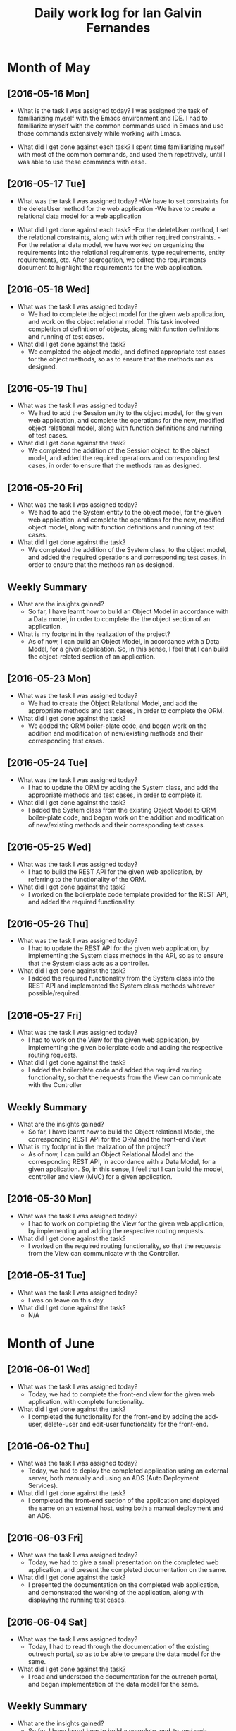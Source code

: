 #+title: Daily work log for Ian Galvin Fernandes

* Month of May
** [2016-05-16 Mon]
   + What is the task I was assigned today?  
     I was assigned the task of familiarizing myself with 
     the Emacs environment and IDE. I had to familiarize myself with the common
     commands used in Emacs and use those commands extensively while
     working with Emacs.

   + What did I get done against each task?
     I spent time familiarizing myself with most of the common
     commands, and used them repetitively, until I was able to use
     these commands with ease.

** [2016-05-17 Tue]
   + What was the task I was assigned today?
     -We have to set constraints for the deleteUser method for the web application
     -We have to create a relational data model for a web application

   + What did I get done against each task?
     -For the deleteUser method, I set the relational constraints, along with
     with other required constraints.
     -For the relational data model, we have worked on organizing the
     requirements into the relational requirements, type requirements,
     entity requirements, etc. After segregation, we edited the requirements
     document to highlight the requirements for the web application.

** [2016-05-18 Wed]
   + What was the task I was assigned today?
     - We had to complete the object model for the given web application, and
       work on the object relational model. This task involved completion of
       definition of objects, along with function definitions and running of
       test cases.

   + What did I get done against the task?
     - We completed the object model, and defined appropriate test cases for
       the object methods, so as to ensure that the methods ran as designed.

** [2016-05-19 Thu]
   + What was the task I was assigned today?
     - We had to add the Session entity to the object model, for the given web
       application, and complete the operations for the new, modified object
       relational model, along with function definitions and running of test
       cases.
       
   + What did I get done against the task?
     - We completed the addition of the Session object, to the object model,
       and added the required operations and corresponding test cases, in order
       to ensure that the methods ran as designed.

** [2016-05-20 Fri]
   + What was the task I was assigned today?
     - We had to add the System entity to the object model, for the given web
       application, and complete the operations for the new, modified object
       model, along with function definitions and running of test cases.
       
   + What did I get done against the task?
     - We completed the addition of the System class, to the object model,
       and added the required operations and corresponding test cases, in order
       to ensure that the methods ran as designed.

** Weekly  Summary
   + What are the insights gained?
     - So far, I have learnt how to build an Object Model in accordance with a
       Data model, in order to complete the the object section of an application.
   + What is my footprint in the realization of the project?
     - As of now, I can build an Object Model, in accordance with a Data Model,
       for a given application. So, in this sense, I feel that I can build the
       object-related section of an application.


** [2016-05-23 Mon]

    + What was the task I was assigned today?
     - We had to create the Object Relational Model, and add the appropriate
       methods and test cases, in order to complete the ORM.
       
    + What did I get done against the task?
     - We added the ORM boiler-plate code, and began work on the addition and
       modification of new/existing methods and their corresponding test cases.

** [2016-05-24 Tue]

    + What was the task I was assigned today?
      - I had to update the ORM by adding the System class, and add the appropriate
       methods and test cases, in order to complete it.
       
    + What did I get done against the task?
     - I added the System class from the existing Object Model to ORM boiler-plate code, and began work on the addition and
       modification of new/existing methods and their corresponding test cases.

** [2016-05-25 Wed]

    + What was the task I was assigned today?
     - I had to build the REST API for the given web application, by referring
        to the functionality of the ORM.
       
    + What did I get done against the task?
     - I worked on the boilerplate code template provided for the REST API, and added the
       required functionality.

** [2016-05-26 Thu]

    + What was the task I was assigned today?
     - I had to update the REST API for the given web application, by
       implementing the System class methods in the API, so as to ensure that
       the System class acts as a controller.
       
    + What did I get done against the task?
     - I added the required functionality from the System class into the REST
       API and implemented the System class methods wherever possible/required.

** [2016-05-27 Fri]

    + What was the task I was assigned today?
     - I had to work on the View for the given web application, by
       implementing the given boilerplate code and adding the respective routing requests.
       
    + What did I get done against the task?
     - I added the boilerplate code and added the required routing
       functionality, so that the requests from the View can communicate with
       the Controller

** Weekly  Summary
   + What are the insights gained?
     - So far, I have learnt how to build the Object relational Model, the
       corresponding REST API for the ORM and the front-end View.
   + What is my footprint in the realization of the project?
     - As of now, I can build an Object Relational Model and the corresponding
       REST API, in accordance with a Data Model,
       for a given application. So, in this sense, I feel that I can build the
       model, controller and view (MVC) for a given application.
       

** [2016-05-30 Mon]

    + What was the task I was assigned today?
     - I had to work on completing the View for the given web application, by
       implementing and adding the respective routing requests.
       
    + What did I get done against the task?
     - I worked on the required routing functionality, so that the requests
       from the View can communicate with the Controller.

** [2016-05-31 Tue]

    + What was the task I was assigned today?
     - I was on leave on this day.
       
    + What did I get done against the task?
     - N/A

* Month of June
** [2016-06-01 Wed]

    + What was the task I was assigned today?
     - Today, we had to complete the front-end view for the given web
       application, with complete functionality.

    + What did I get done against the task?
     - I completed the functionality for the front-end by adding the add-user,
       delete-user and edit-user functionality for the front-end. 
       
** [2016-06-02 Thu]

    + What was the task I was assigned today?
     - Today, we had to deploy the completed application using an external
       server, both manually and using an ADS (Auto Deployment Services).

    + What did I get done against the task?
     - I completed the front-end section of the application and deployed the
       same on an external host, using both a manual deployment and an ADS. 
       
** [2016-06-03 Fri]

    + What was the task I was assigned today?
     - Today, we had to give a small presentation on the completed web
       application, and present the completed documentation on the same.

    + What did I get done against the task?
     - I presented the documentation on the completed web application, and
       demonstrated the working of the application, along with displaying the
       running test cases. 
       
** [2016-06-04 Sat]

    + What was the task I was assigned today?
     - Today, I had to read through the documentation of the existing outreach
       portal, so as to be able to prepare the data model for the same.
       

    + What did I get done against the task?
     - I read and understood the documentation for the outreach portal, and
       began implementation of the data model for the same.
              
** Weekly  Summary
   + What are the insights gained?
     - So far, I have learnt how to build a complete, end-to-end web
       application, along with manual and automatic deployment of the same,
       using the ADS (Auto Deployment Service) on the VLABS network.

   + What is my footprint in the realization of the project?
     - As of now, I have completed the building and deployment of an end-to-end
       web application, along with the deployment of the same.


** [2016-06-06 Mon]

    + What was the task I was assigned today?
     - Today, we had to work on preparing the data model for the already
       existing outreach portal.

    + What did I get done against the task?
     - I prepared the data model for the currently deployed outreach portal.
              
** [2016-06-07 Tue]

    + What was the task I was assigned today?
     - Today, I had to implement an Audit (logging system) on our user
       directory application, so as to implement the same for the outreach portal.
       

    + What did I get done against the task?
     - I began implementation of the Audit system in our user directory application.
              
** [2016-06-08 Wed]

    + What was the task I was assigned today?
     - Today, I had to complete the implementation of the Audit logging system
       on the user directory web application.
       
       
    + What did I get done against the task?
     - I completed the implementation of the Audit logging system on the user
       directory web application and wrote the required test cases for the same.
              
** [2016-06-09 Thu]

    + What was the task I was assigned today?
     - Today, I had to read the documentation for OpenID, and understand its
       working, so as to be able to implement it in the outreach portal.
       
       
    + What did I get done against the task?
     - I read the documentation for OpenID, and worked on the design and 
       implementation of the same on the user directory application that we built.
       
** [2016-06-10 Fri]

    + What was the task I was assigned today?
     - Today, I had to look for alternatives to using OpenID for authentication
       in the outreach portal.
                     
    + What did I get done against the task?
     - I read the documentation for other external authentication APIs, such as
       OAuth.
       
** Weekly  Summary
   + What are the insights gained?
     - So far, I've learned the process of building a complete, end-to-end
       application, along with understanding the intricacies of the
       process. I've also learned the proper method of coming up with proper
       documentation for a web application, and how to follow the models
       effectively in order to realize the project.
   + What is my footprint in the realization of the project?
     - As of now, we have completed the documentation of the data model of
       the existing outreach portal, and begun coding a few necessary modules
       that need to be implemented in the new outreach portal. 


** [2016-06-13 Mon]

    + What was the task I was assigned today?
     - Today, I had to read through the documentation for user authentication using
       Google APIs.              
    + What did I get done against the task?
     - I read and understood the methods of user authentication using the
       Google API and collaborated with other project team members in the
       realization of the same.

** [2016-06-14 Tue]

    + What was the task I was assigned today?
     - Today, I had to collaborate with Thirumal and work on implementation of
       existing modules on a web application, so as to further implement these
       in the outreach portal.              
    + What did I get done against the task?
     - I worked with Thirumal and we wrote the implementations as well as test
       cases for the modules. 
** [2016-06-15 Wed]

    + What was the task I was assigned today?
     - Today, we had to begin implementation of the new outreach portal model.             
    + What did I get done against the task?
     - We started building the data-model for the new outreach portal. 
** [2016-06-16 Thu]

    + What was the task I was assigned today?
     - Today, we had to work on writing the data-model for the new outreach portal.
    + What did I get done against the task?
     - We started writing the data-model for the outreach portal.
** [2016-06-17 Fri]

    + What was the task I was assigned today?
     - Today, we had to start building the object implementation for the
       outreach portal.
    + What did I get done against the task?
     - I referred to the existing as well as a newer implementation of the user
       directory application, shared by Thirumal, and began work on the object
       implementation of the outreach portal.
* Month of July
